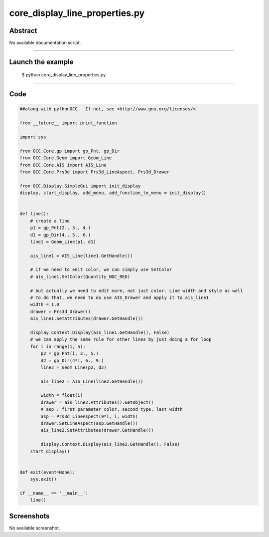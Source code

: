 core_display_line_properties.py
===============================

Abstract
^^^^^^^^

No available documentation script.


------

Launch the example
^^^^^^^^^^^^^^^^^^

  $ python core_display_line_properties.py

------


Code
^^^^


.. code-block:: python

  ##along with pythonOCC.  If not, see <http://www.gnu.org/licenses/>.
  
  from __future__ import print_function
  
  import sys
  
  from OCC.Core.gp import gp_Pnt, gp_Dir
  from OCC.Core.Geom import Geom_Line
  from OCC.Core.AIS import AIS_Line
  from OCC.Core.Prs3d import Prs3d_LineAspect, Prs3d_Drawer
  
  from OCC.Display.SimpleGui import init_display
  display, start_display, add_menu, add_function_to_menu = init_display()
  
  
  def line():
      # create a line
      p1 = gp_Pnt(2., 3., 4.)
      d1 = gp_Dir(4., 5., 6.)
      line1 = Geom_Line(p1, d1)
  
      ais_line1 = AIS_Line(line1.GetHandle())
  
      # if we need to edit color, we can simply use SetColor
      # ais_line1.SetColor(Quantity_NOC_RED)
  
      # but actually we need to edit more, not just color. Line width and style as well
      # To do that, we need to do use AIS_Drawer and apply it to ais_line1
      width = 1.0
      drawer = Prs3d_Drawer()
      ais_line1.SetAttributes(drawer.GetHandle())
  
      display.Context.Display(ais_line1.GetHandle(), False)
      # we can apply the same rule for other lines by just doing a for loop
      for i in range(1, 5):
          p2 = gp_Pnt(i, 2., 5.)
          d2 = gp_Dir(4*i, 6., 9.)
          line2 = Geom_Line(p2, d2)
  
          ais_line2 = AIS_Line(line2.GetHandle())
      
          width = float(i)
          drawer = ais_line2.Attributes().GetObject()
          # asp : first parameter color, second type, last width
          asp = Prs3d_LineAspect(9*i, i, width)
          drawer.SetLineAspect(asp.GetHandle())
          ais_line2.SetAttributes(drawer.GetHandle())
  
          display.Context.Display(ais_line2.GetHandle(), False)
      start_display()
  
  
  def exit(event=None):
      sys.exit()
  
  if __name__ == '__main__':
      line()

Screenshots
^^^^^^^^^^^


No available screenshot.
